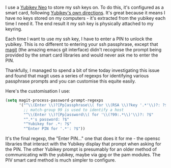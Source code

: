#+BEGIN_EXPORT md
+++
tags = ["emacs"]
title = "Magit and Yubikey SSH configuration"
date = 2016-05-24T17:25:27Z
+++
#+END_EXPORT

I use a [[https://www.yubico.com/products/yubikey-hardware/yubikey-neo/][Yubikey Neo]] to store my ssh keys on. To do this, it's
configured as a smart card, following [[https://developers.yubico.com/yubico-piv-tool/SSH_with_PIV_and_PKCS11.html][Yubikey's own directions]]. It's
great because it means I have no keys stored on my computers - it's
extracted from the yubikey each time I need it. The end result it my
ssh key is physically attached to my keyring. 

Each time I want to use my ssh key, I have to enter a PIN to unlock
the yubikey. This is no different to entering your ssh passphrase,
except that [[https://magit.vc/][magit]] (the amazing emacs git interface) didn't recognise
the prompt being provided by the smart card libraries and would never
ask me to enter the PIN. 

Thankfully, I managed to spend a bit of time today investigating this
issue and found that magit uses a series of regexps for identifying
various passphrase prompts and you can customise this equite easily.

Here's the customisation I use:
#+BEGIN_SRC emacs-lisp :exports code
(setq magit-process-password-prompt-regexps
      '("^\\(Enter \\)?[Pp]assphrase\\( for \\(RSA \\)?key '.*'\\)?: ?$"
        ;; match-group 99 is used to identify a host
        "^\\(Enter \\)?[Pp]assword\\( for '\\(?99:.*\\)'\\)?: ?$"
        "^.*'s password: ?$"
        "^Yubikey for .*: ?$"
        "^Enter PIN for '.*': ?$"))
#+END_SRC

It's the final regexp, the "Enter PIN..." one that does it for me -
the opensc libraries that interact with the Yubikey display that
prompt when asking for the PIN. The other Yubikey prompt is presumably
for an older method of communicating with the yubikey, maybe via gpg
or the pam modules. The PIV smart card method is much simpler to configure.
